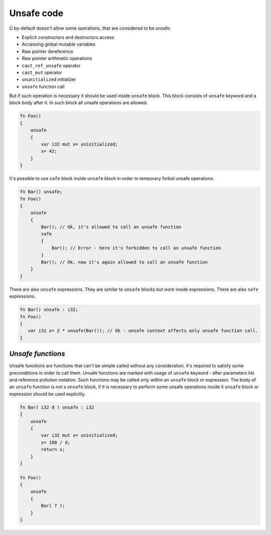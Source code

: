 .. _unsafe-blocks:

Unsafe code
===========

Ü by-default doesn't allow some operations, that are considered to be unsafe:

* Explicit constructors and destructors access
* Accessing global mutable variables
* Raw pointer dereference
* Raw pointer arithmetic operations
* ``cast_ref_unsafe`` operator
* ``cast_mut`` operator
* ``ununitialized`` initializer
* ``unsafe`` function call

But if such operation is necessary it should be used inside ``unsafe`` block.
This block consists of ``unsafe`` keyword and a block body after it.
In such block all unsafe operations are allowed.

.. code-block:: u_spr

   fn Foo()
   {
       unsafe
       {
           var i32 mut x= uninitialized;
           x= 42;
       }
   }

It's possible to use ``safe`` block inside ``unsafe`` block in order to temporary forbid unsafe operations.

.. code-block:: u_spr

   fn Bar() unsafe;
   fn Foo()
   {
       unsafe
       {
           Bar(); // Ok, it's allowed to call an unsafe function
           safe
           {
               Bar(); // Error - here it's forbidden to call an unsafe function
           }
           Bar(); // Ok, now it's again allowed to call an unsafe function
       }
   }

There are also ``unsafe`` expressions.
They are similar to ``unsafe`` blocks but work inside expressions.
There are also ``safe`` expressions.

.. code-block:: u_spr

   fn Bar() unsafe : i32;
   fn Foo()
   {
      var i32 x= 2 * unsafe(Bar()); // Ok - unsafe context affects only unsafe function call.
   }

******************
*Unsafe functions*
******************

Unsafe functions are functions that can't be simple called without any consideration, it's required to satisfy some preconditions in order to call them.
Unsafe functions are marked with usage of ``unsafe`` keyword - after parameters list and reference pollution notation.
Such functions may be called only within an ``unsafe`` block or expression.
The body of an ``unsafe`` function is not a ``unsafe`` block, if it is necessary to perform some unsafe operations inside it ``unsafe`` block or expression should be used explicitly.

.. code-block:: u_spr

   fn Bar( i32 d ) unsafe : i32
   {
       unsafe
       {
           var i32 mut x= uninitialized;
           x= 100 / d;
           return x;
       }
   }
   
   fn Foo()
   {
       unsafe
       {
           Bar( 7 );
       }
   }
